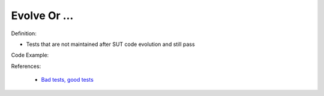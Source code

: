 Evolve Or …
^^^^^
Definition:

* Tests that are not maintained after SUT code evolution and still pass


Code Example:

References:

 * `Bad tests, good tests <http://kaczanowscy.pl/books/bad_tests_good_tests.html>`_

